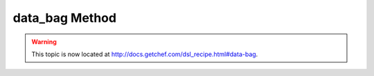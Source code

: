 =====================================================
data_bag Method
=====================================================

.. warning:: This topic is now located at http://docs.getchef.com/dsl_recipe.html#data-bag.

